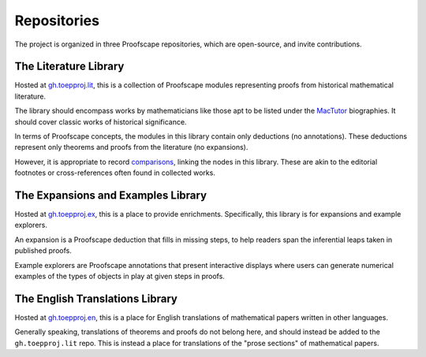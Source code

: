 ============
Repositories
============

The project is organized in three Proofscape repositories, which are
open-source, and invite contributions.

The Literature Library
======================

Hosted at `gh.toepproj.lit`_, this is a collection of Proofscape modules
representing proofs from historical mathematical literature.

The library should encompass works by mathematicians like those apt to be
listed under the MacTutor_ biographies. It should cover classic works of
historical significance.

In terms of Proofscape concepts, the modules in this library contain only
deductions (no annotations). These deductions represent only theorems and
proofs from the literature (no expansions).

However, it is appropriate to record comparisons_, linking the nodes in this
library. These are akin to the editorial footnotes or cross-references often
found in collected works.


The Expansions and Examples Library
===================================

Hosted at `gh.toepproj.ex`_, this is a place to
provide enrichments.
Specifically, this library is for expansions
and example explorers.

An expansion is a Proofscape deduction that fills in
missing steps, to help readers span the inferential leaps taken in published
proofs.

Example explorers are Proofscape annotations that present interactive
displays where users can generate numerical examples of the types of objects in
play at given steps in proofs.


The English Translations Library
================================

Hosted at `gh.toepproj.en`_, this is a place for English translations of
mathematical papers written in other languages.

Generally speaking, translations of theorems and proofs do not belong here, and
should instead be added to the ``gh.toepproj.lit`` repo. This is instead a
place for translations of the "prose sections" of mathematical papers.


.. _gh.toepproj.lit: https://github.com/toepproj/lit
.. _gh.toepproj.ex: https://github.com/toepproj/ex
.. _gh.toepproj.en: https://github.com/toepproj/en

.. _MacTutor: https://www-history.mcs.st-and.ac.uk/
.. _comparisons: https://docs.proofscape.org/lang/modules/nodes.html#cf-references
